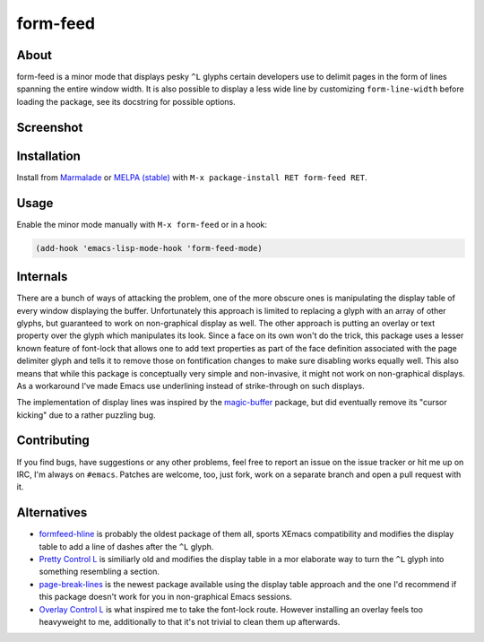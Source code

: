 form-feed
=========

About
-----

form-feed is a minor mode that displays pesky ``^L`` glyphs certain
developers use to delimit pages in the form of lines spanning the
entire window width.  It is also possible to display a less wide line
by customizing ``form-line-width`` before loading the package, see its
docstring for possible options.

Screenshot
----------

.. image:: https://raw.github.com/wasamasa/form-feed/master/img/scrot.png

Installation
------------

Install from `Marmalade <https://marmalade-repo.org/>`_ or `MELPA
(stable) <http://melpa.org/>`_ with ``M-x package-install RET
form-feed RET``.

Usage
-----

Enable the minor mode manually with ``M-x form-feed`` or in a hook:

.. code:: cl

    (add-hook 'emacs-lisp-mode-hook 'form-feed-mode)

Internals
---------

There are a bunch of ways of attacking the problem, one of the more
obscure ones is manipulating the display table of every window
displaying the buffer.  Unfortunately this approach is limited to
replacing a glyph with an array of other glyphs, but guaranteed to
work on non-graphical display as well.  The other approach is putting
an overlay or text property over the glyph which manipulates its look.
Since a face on its own won't do the trick, this package uses a lesser
known feature of font-lock that allows one to add text properties as
part of the face definition associated with the page delimiter glyph
and tells it to remove those on fontification changes to make sure
disabling works equally well.  This also means that while this package
is conceptually very simple and non-invasive, it might not work on
non-graphical displays.  As a workaround I've made Emacs use
underlining instead of strike-through on such displays.

The implementation of display lines was inspired by the `magic-buffer
<https://github.com/sabof/magic-buffer>`_ package, but did eventually
remove its "cursor kicking" due to a rather puzzling bug.

Contributing
------------

If you find bugs, have suggestions or any other problems, feel free to
report an issue on the issue tracker or hit me up on IRC, I'm always on
``#emacs``.  Patches are welcome, too, just fork, work on a separate
branch and open a pull request with it.

Alternatives
------------

- `formfeed-hline <http://user42.tuxfamily.org/formfeed-hline/index.html>`_
  is probably the oldest package of them all, sports XEmacs
  compatibility and modifies the display table to add a line of dashes
  after the ``^L`` glyph.

- `Pretty Control L <http://www.emacswiki.org/emacs/PrettyControlL>`_
  is similiarly old and modifies the display table in a mor elaborate
  way to turn the ``^L`` glyph into something resembling a section.

- `page-break-lines <https://github.com/purcell/page-break-lines>`_ is
  the newest package available using the display table approach and
  the one I'd recommend if this package doesn't work for you in
  non-graphical Emacs sessions.

- `Overlay Control L <http://www.emacswiki.org/emacs/OverlayControlL>`_
  is what inspired me to take the font-lock route.  However installing
  an overlay feels too heavyweight to me, additionally to that it's not
  trivial to clean them up afterwards.
